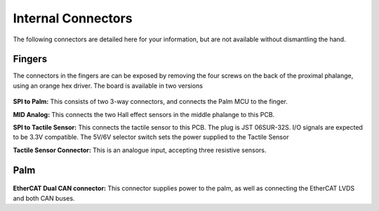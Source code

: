 Internal Connectors
====================

The following connectors are detailed here for your information, but are not available without
dismantling the hand.

Fingers
-------

The connectors in the fingers are can be exposed by removing the four screws on the back of
the proximal phalange, using an orange hex driver. The board is available in two versions

.. figure:: ../img/cp_internal_connectors_proximal.png
    :width: 25%
    :align: center

**SPI to Palm:** This consists of two 3-way connectors, and connects the Palm MCU to the finger.

**MID Analog:** This connects the two Hall effect sensors in the middle phalange to this PCB.

**SPI to Tactile Sensor:** This connects the tactile sensor to this PCB. The plug is JST 06SUR-32S. I/O signals are expected to be 3.3V compatible. The 5V/6V selector switch sets the power supplied to the Tactile Sensor


**Tactile Sensor Connector:** This is an analogue input, accepting three resistive sensors.

Palm
----

.. figure:: ../img/cp_internal_connectors_2.png
    :width: 65%
    :align: center

**EtherCAT Dual CAN connector:** This connector supplies power to the palm, as well as
connecting the EtherCAT LVDS and both CAN buses.
